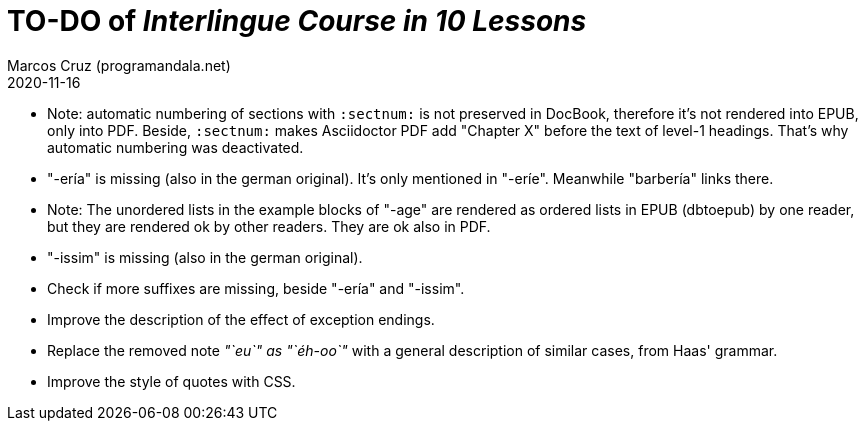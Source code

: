 = TO-DO of _Interlingue Course in 10 Lessons_
:author: Marcos Cruz (programandala.net)
:revdate: 2020-11-16

// This file is part of project
// _Interlingue Course in 10 Lessons_
//
// by Marcos Cruz (programandala.net)
// http://ne.alinome.net
//
// This file is in Asciidoctor format
// (http//asciidoctor.org)
//
// Last modified 202011161940

- Note: automatic numbering of sections with `:sectnum:` is not
  preserved in DocBook, therefore it's not rendered into EPUB, only
  into PDF. Beside, `:sectnum:` makes Asciidoctor PDF add "Chapter X"
  before the text of level-1 headings. That's why automatic numbering
  was deactivated.
- "-ería" is missing (also in the german original). It's only
  mentioned in "-eríe". Meanwhile "barbería" links there.
- Note: The unordered lists in the example blocks of "-age" are
  rendered as ordered lists in EPUB (dbtoepub) by one reader, but they
  are rendered ok by other readers. They are ok also in PDF.
- "-issim" is missing (also in the german original).
- Check if more suffixes are missing, beside "-ería" and "-issim".
- Improve the description of the effect of exception endings.
- Replace the removed note _"`eu`" as "`éh-oo`"_ with a general
  description of similar cases, from Haas' grammar.
- Improve the style of quotes with CSS.  
